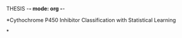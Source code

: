 THESIS -*- mode: org -*-
#+STARTUP: showall

*Cythochrome P450 Inhibitor Classification with Statistical Learning

*

